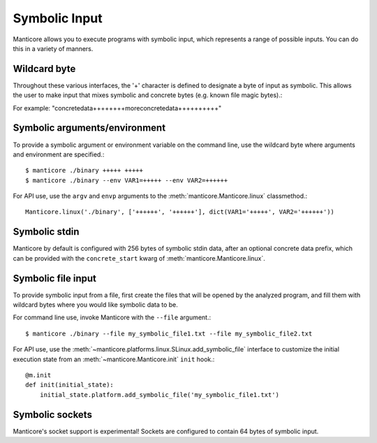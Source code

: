 Symbolic Input
==============

Manticore allows you to execute programs with symbolic input, which represents a range of possible inputs. You
can do this in a variety of manners.

Wildcard byte
-------------

Throughout these various interfaces, the '+' character is defined to designate a byte
of input as symbolic. This allows the user to make input that mixes symbolic and concrete
bytes (e.g. known file magic bytes).::

For example: "concretedata++++++++moreconcretedata++++++++++"

Symbolic arguments/environment
------------------------------

To provide a symbolic argument or environment variable on the command line,
use the wildcard byte where arguments and environment are specified.::

    $ manticore ./binary +++++ +++++
    $ manticore ./binary --env VAR1=+++++ --env VAR2=++++++

For API use, use the ``argv`` and ``envp`` arguments to the :meth:`manticore.Manticore.linux` classmethod.::

    Manticore.linux('./binary', ['++++++', '++++++'], dict(VAR1='+++++', VAR2='++++++'))

Symbolic stdin
--------------

Manticore by default is configured with 256 bytes of symbolic stdin data, after an optional
concrete data prefix, which can be provided with the ``concrete_start`` kwarg of
:meth:`manticore.Manticore.linux`.

Symbolic file input
-------------------

To provide symbolic input from a file, first create the files that will be opened by the
analyzed program, and fill them with wildcard bytes where you would like symbolic data
to be.

For command line use, invoke Manticore with the ``--file`` argument.::

    $ manticore ./binary --file my_symbolic_file1.txt --file my_symbolic_file2.txt

For API use, use the :meth:`~manticore.platforms.linux.SLinux.add_symbolic_file` interface to customize the initial
execution state from an :meth:`~manticore.Manticore.init` ``init`` hook.::

    @m.init
    def init(initial_state):
        initial_state.platform.add_symbolic_file('my_symbolic_file1.txt')

Symbolic sockets
----------------

Manticore's socket support is experimental! Sockets are configured to contain 64 bytes of
symbolic input.
